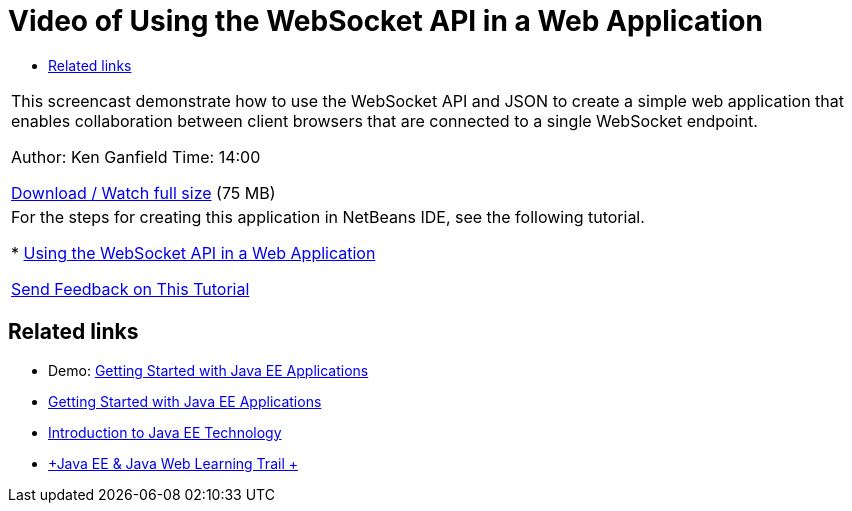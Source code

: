 // 
//     Licensed to the Apache Software Foundation (ASF) under one
//     or more contributor license agreements.  See the NOTICE file
//     distributed with this work for additional information
//     regarding copyright ownership.  The ASF licenses this file
//     to you under the Apache License, Version 2.0 (the
//     "License"); you may not use this file except in compliance
//     with the License.  You may obtain a copy of the License at
// 
//       http://www.apache.org/licenses/LICENSE-2.0
// 
//     Unless required by applicable law or agreed to in writing,
//     software distributed under the License is distributed on an
//     "AS IS" BASIS, WITHOUT WARRANTIES OR CONDITIONS OF ANY
//     KIND, either express or implied.  See the License for the
//     specific language governing permissions and limitations
//     under the License.
//

= Video of Using the WebSocket API in a Web Application
:jbake-type: tutorial
:jbake-tags: tutorials 
:markup-in-source: verbatim,quotes,macros
:jbake-status: published
:icons: font
:syntax: true
:source-highlighter: pygments
:toc: left
:toc-title:
:description: Video of Using the WebSocket API in a Web Application - Apache NetBeans
:keywords: Apache NetBeans, Tutorials, Video of Using the WebSocket API in a Web Application

|===
|This screencast demonstrate how to use the WebSocket API and JSON to create a simple web application that enables collaboration between client browsers that are connected to a single WebSocket endpoint.

Author: Ken Ganfield
Time: 14:00

link:http://bits.netbeans.org/media/websocketapi-screencast.mp4[+Download / Watch full size+] (75 MB)

 

|For the steps for creating this application in NetBeans IDE, see the following tutorial.

* link:maven-websocketapi.html[+Using the WebSocket API in a Web Application+]

link:/about/contact_form.html?to=3&subject=Feedback:%20Video%20of%20Using%20the%20WebSocket%20API%20in%20a%20Web%20Application[+Send Feedback on This Tutorial+]
 
|===


== Related links

* Demo: link:javaee-gettingstarted-screencast.html[+Getting Started with Java EE Applications+]
* link:javaee-gettingstarted.html[+Getting Started with Java EE Applications+]
* link:javaee-intro.html[+Introduction to Java EE Technology+]
* link:../../trails/java-ee.html[+Java EE &amp; Java Web Learning Trail +]
